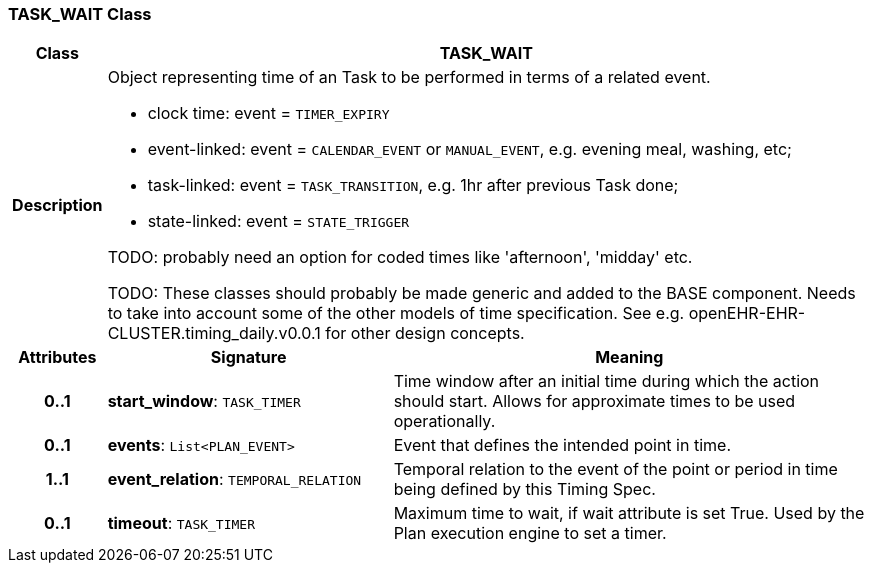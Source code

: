 === TASK_WAIT Class

[cols="^1,3,5"]
|===
h|*Class*
2+^h|*TASK_WAIT*

h|*Description*
2+a|Object representing time of an Task to be performed in terms of a related event.

* clock time: event = `TIMER_EXPIRY`
* event-linked: event = `CALENDAR_EVENT` or `MANUAL_EVENT`, e.g. evening meal, washing, etc;
* task-linked: event = `TASK_TRANSITION`, e.g. 1hr after previous Task done;
* state-linked: event = `STATE_TRIGGER`

TODO: probably need an option for coded times like 'afternoon', 'midday' etc.

TODO: These classes should probably be made generic and added to the BASE component. Needs to take into account some of the other models of time specification. See e.g. openEHR-EHR-CLUSTER.timing_daily.v0.0.1 for other design concepts.

h|*Attributes*
^h|*Signature*
^h|*Meaning*

h|*0..1*
|*start_window*: `TASK_TIMER`
a|Time window after an initial time during which the action should start. Allows for approximate times to be used operationally.

h|*0..1*
|*events*: `List<PLAN_EVENT>`
a|Event that defines the intended point in time.

h|*1..1*
|*event_relation*: `TEMPORAL_RELATION`
a|Temporal relation to the event of the point or period in time being defined by this Timing Spec.

h|*0..1*
|*timeout*: `TASK_TIMER`
a|Maximum time to wait, if wait attribute is set True. Used by the Plan execution engine to set a timer.
|===
